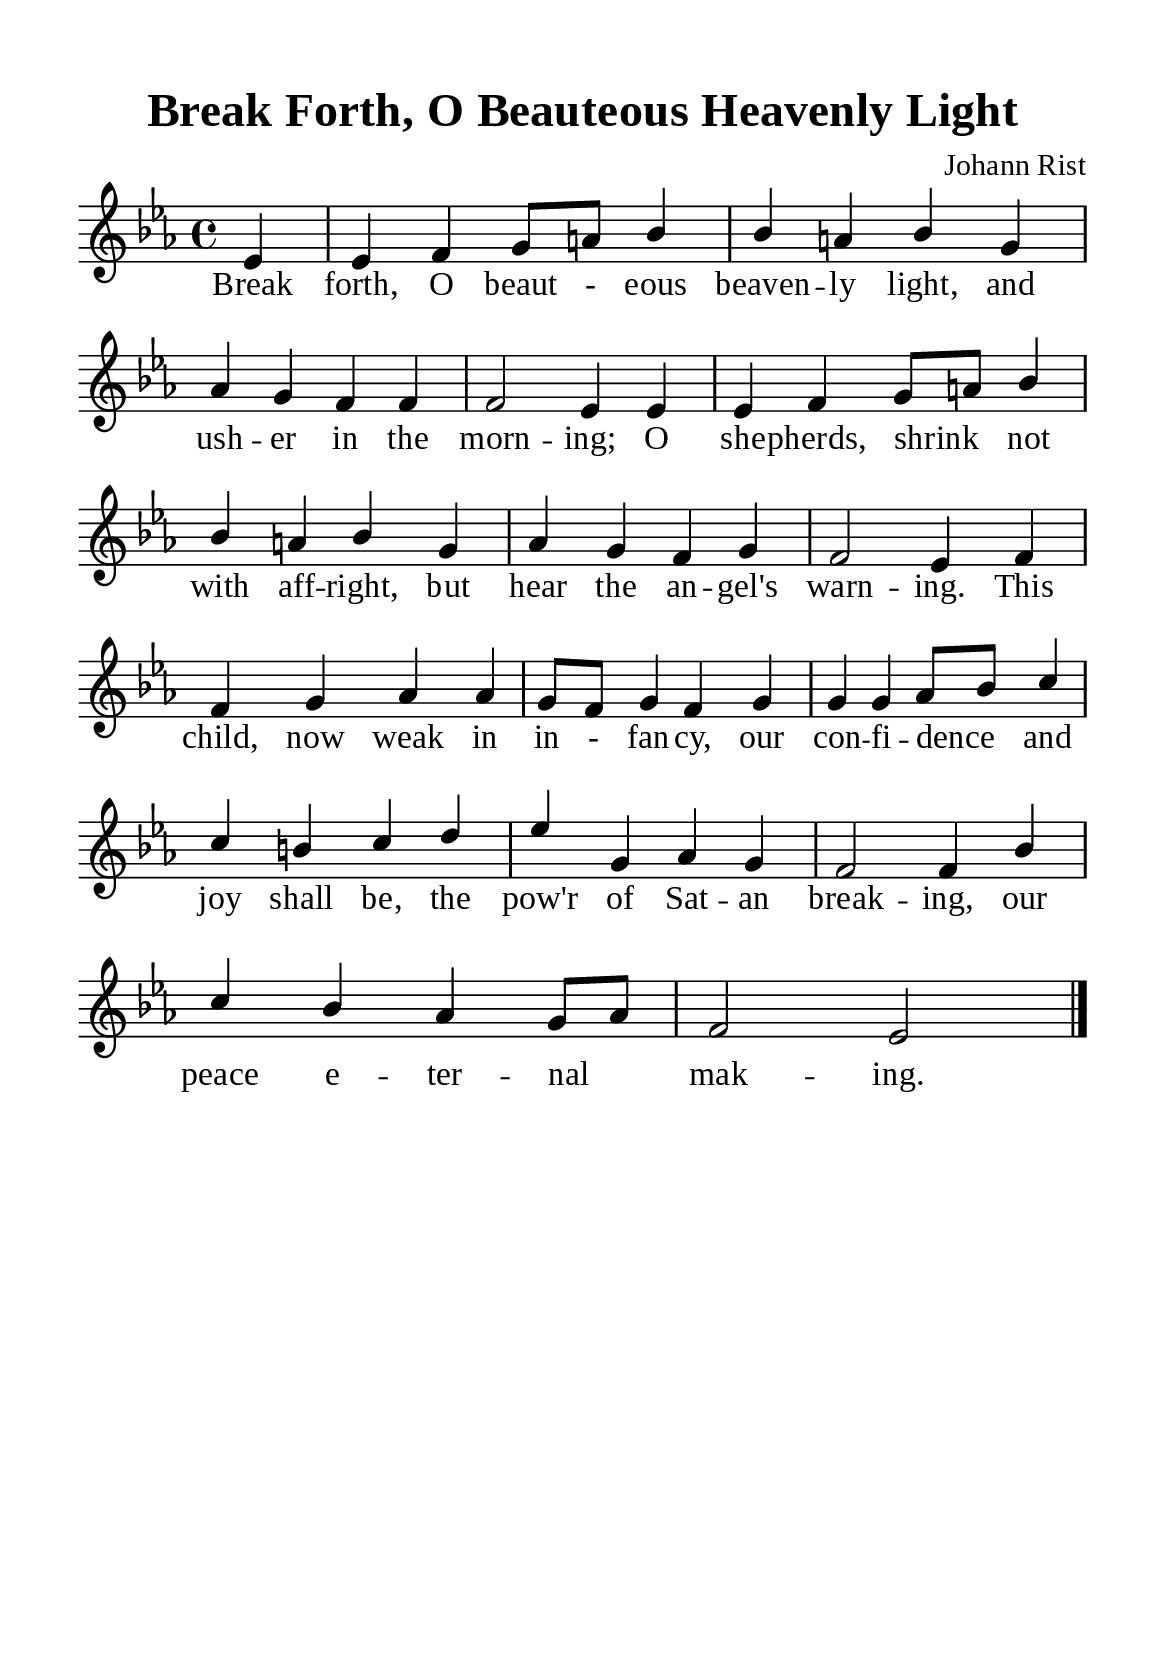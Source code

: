 \version "2.18.2"

\header {
  title = "Break Forth, O Beauteous Heavenly Light"
  composer = "Johann Rist"
  tagline = ##f
  source="https://musicasacra.com/music/english-hymns-in-the-commons/"
  license="thanhcalilypond.net - License CC0 1.0"
}

global= {
  \key ees \major
  \time 4/4
  \override Score.BarNumber.break-visibility = ##(#f #f #f)
  \override Lyrics.LyricSpace.minimum-distance = #2.0
}

\paper {
  #(set-paper-size "a5")
  top-margin = 10\mm
  bottom-margin = 5\mm
  left-margin = 10\mm
  right-margin = 10\mm
  indent = #0
  #(define fonts
	 (make-pango-font-tree "Liberation Serif"
	 		       "Liberation Serif"
			       "Liberation Serif"
			       (/ 20 20)))
  system-system-spacing = #'((basic-distance . 3) (padding . 3))
}

printItalic = \with {
  \override LyricText.font-shape = #'italic
}

% Verse music
musicVerseSoprano = \relative c' {
                    \partial 4 ees4 |
  ees f g8 a! bes4 |
  bes a! bes g |
  aes g f f |
  f2 ees4 ees |
  ees f g8 a! bes4 |
  bes a! bes g |
  aes g f g |
  f2 ees4 f |
  f4 g aes aes |
  g8 f g4 f g |
  g g aes8 bes c4 |
  c b! c d |
  ees g, aes g |
  f2 f4 bes |
  c bes aes g8 aes |
  f2 ees \bar "|."
}

% Verse lyrics
verseOne = \lyricmode {
  Break forth, O beaut - eous beaven -- ly light, and ush -- er in the morn -- ing;
  O she -- pherds, shrink _ not with aff -- right, but hear the an -- gel's warn -- ing.
  This child, now weak in in - fan -- cy, our con -- fi -- dence _ and joy shall be,
  the pow'r of Sat -- an break -- ing, our peace e -- ter -- nal _ mak -- ing.
}

% Layout
\score {
    \new ChoirStaff <<
      \new Staff <<
        \clef "treble"
        \new Voice = "sopranos" { \global \stemUp \slurUp \musicVerseSoprano }
      >>
      \new Lyrics \lyricsto sopranos \verseOne
    >>
}
